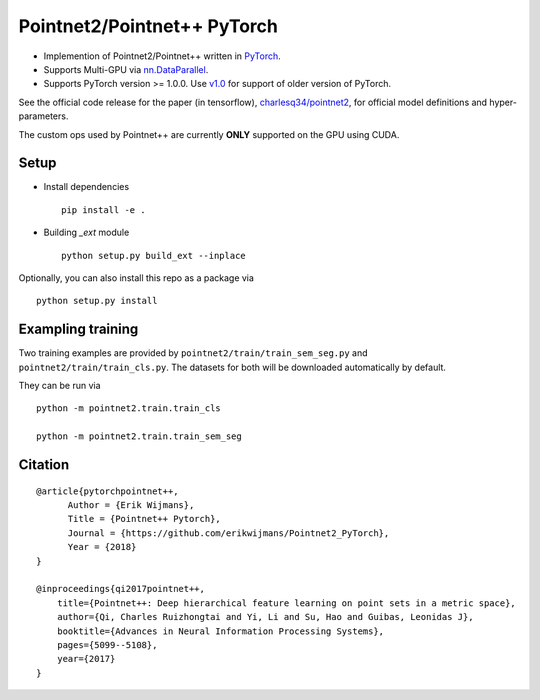 Pointnet2/Pointnet++ PyTorch
============================

* Implemention of Pointnet2/Pointnet++ written in `PyTorch <http://pytorch.org>`_.

* Supports Multi-GPU via `nn.DataParallel <https://pytorch.org/docs/stable/nn.html#torch.nn.DataParallel>`_.

* Supports PyTorch version >= 1.0.0.  Use `v1.0 <https://github.com/erikwijmans/Pointnet2_PyTorch/releases/tag/v1.0>`_
  for support of older version of PyTorch.


See the official code release for the paper (in tensorflow), `charlesq34/pointnet2 <https://github.com/charlesq34/pointnet2>`_,
for official model definitions and hyper-parameters.

The custom ops used by Pointnet++ are currently **ONLY** supported on the GPU using CUDA.

Setup
-----

* Install dependencies

  ::

    pip install -e .

* Building `_ext` module

  ::

    python setup.py build_ext --inplace


Optionally, you can also install this repo as a package via

::

  python setup.py install


Exampling training
------------------

Two training examples are provided by ``pointnet2/train/train_sem_seg.py`` and ``pointnet2/train/train_cls.py``.  The datasets for both will be downloaded automatically by default.


They can be run via

::

  python -m pointnet2.train.train_cls

  python -m pointnet2.train.train_sem_seg


Citation
--------

::

  @article{pytorchpointnet++,
        Author = {Erik Wijmans},
        Title = {Pointnet++ Pytorch},
        Journal = {https://github.com/erikwijmans/Pointnet2_PyTorch},
        Year = {2018}
  }

  @inproceedings{qi2017pointnet++,
      title={Pointnet++: Deep hierarchical feature learning on point sets in a metric space},
      author={Qi, Charles Ruizhongtai and Yi, Li and Su, Hao and Guibas, Leonidas J},
      booktitle={Advances in Neural Information Processing Systems},
      pages={5099--5108},
      year={2017}
  }
